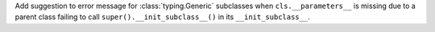 Add suggestion to error message for :class:`typing.Generic` subclasses when
``cls.__parameters__`` is missing due to a parent class failing to call
``super().__init_subclass__()`` in its ``__init_subclass__``.
